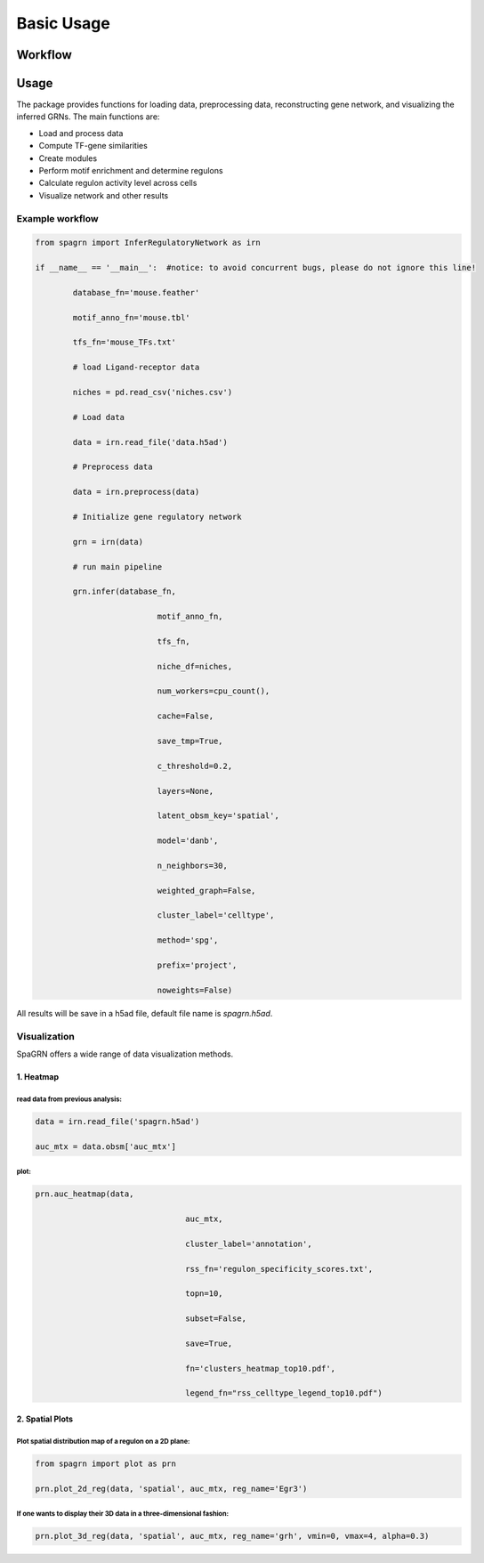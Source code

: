 Basic Usage 
================

Workflow
---------

.. image:: ./../_static/mainpipeline.BMP
    :alt: Title figure
    :width: 700px
    :align: center

Usage
--------------

The package provides functions for loading data, preprocessing data, reconstructing gene network, and visualizing the inferred GRNs. The main functions are:

* Load and process data

* Compute TF-gene similarities

* Create modules

* Perform motif enrichment and determine regulons

* Calculate regulon activity level across cells

* Visualize network and other results

Example workflow
++++++++++++++++++++++

.. code-block:: 

	from spagrn import InferRegulatoryNetwork as irn

	if __name__ == '__main__':  #notice: to avoid concurrent bugs, please do not ignore this line!
	
		database_fn='mouse.feather'
		
		motif_anno_fn='mouse.tbl'
		
		tfs_fn='mouse_TFs.txt'
		
		# load Ligand-receptor data
		
		niches = pd.read_csv('niches.csv')
		
		# Load data
		
		data = irn.read_file('data.h5ad')
		
		# Preprocess data
		
		data = irn.preprocess(data)
		
		# Initialize gene regulatory network
		
		grn = irn(data)
		
		# run main pipeline
		
		grn.infer(database_fn,
		
				  motif_anno_fn,
				  
				  tfs_fn,
				  
				  niche_df=niches,
				  
				  num_workers=cpu_count(),
				  
				  cache=False,
				  
				  save_tmp=True,
				  
				  c_threshold=0.2,
				  
				  layers=None,
				  
				  latent_obsm_key='spatial',
				  
				  model='danb',
				  
				  n_neighbors=30,
				  
				  weighted_graph=False,
				  
				  cluster_label='celltype',
				  
				  method='spg',
				  
				  prefix='project',
				  
				  noweights=False)

All results will be save in a h5ad file, default file name is `spagrn.h5ad`.

Visualization
++++++++++++++++++++++

SpaGRN offers a wide range of data visualization methods.

1. Heatmap
************

read data from previous analysis:
~~~~~~~~~~~~~~~~~~~~~~~~

.. code-block:: 

	data = irn.read_file('spagrn.h5ad')
	
	auc_mtx = data.obsm['auc_mtx']

plot:
~~~~~~~~~~~~~~~~~~~~~~~~

.. code-block:: 

	prn.auc_heatmap(data,
	
					auc_mtx,
					
					cluster_label='annotation',
					
					rss_fn='regulon_specificity_scores.txt',
					
					topn=10,
					
					subset=False,
					
					save=True,
					
					fn='clusters_heatmap_top10.pdf',
					
					legend_fn="rss_celltype_legend_top10.pdf")  

.. image:: ./../_static/E14-16h_hotspot_clusters_heatmap_top5.png
    :alt: Title figure
    :width: 400px
    :align: center



2. Spatial Plots
************

Plot spatial distribution map of a regulon on a 2D plane:
~~~~~~~~~~~~~~~~~~~~~~~~

.. code-block:: 

	from spagrn import plot as prn

	prn.plot_2d_reg(data, 'spatial', auc_mtx, reg_name='Egr3')
	
.. image:: ./../_static/Egr3.png
    :alt: Title figure
    :width: 300px
    :align: center


If one wants to display their 3D data in a three-dimensional fashion:
~~~~~~~~~~~~~~~~~~~~~~~~

.. code-block:: 

	prn.plot_3d_reg(data, 'spatial', auc_mtx, reg_name='grh', vmin=0, vmax=4, alpha=0.3)

.. image:: ./../_static/grh_L3.png
    :alt: Title figure
    :width: 300px
    :align: center
